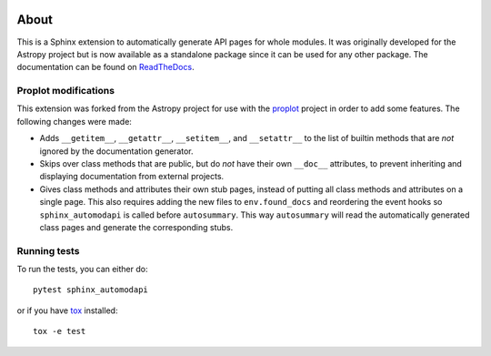 |Azure Status| |Coverage Status| |PyPI|

About
=====

This is a Sphinx extension to automatically generate API pages for whole
modules. It was originally developed for the Astropy project but is now
available as a standalone package since it can be used for any other
package. The documentation can be found on
`ReadTheDocs <http://sphinx-automodapi.readthedocs.io/en/latest/>`_.

Proplot modifications
---------------------
This extension was forked from the Astropy project for use with the `proplot <https://github.com/lukelbd/proplot>`__ project in order to add some features. The following changes were made:

* Adds ``__getitem__``, ``__getattr__``, ``__setitem__``, and ``__setattr__`` to the list of builtin methods that are *not* ignored by the documentation generator.
* Skips over class methods that are public, but do *not* have their own ``__doc__`` attributes, to prevent inheriting and displaying documentation from external projects.
* Gives class methods and attributes their own stub pages, instead of putting all class methods and attributes on a single page. This also requires adding the new files to ``env.found_docs`` and reordering the event hooks so ``sphinx_automodapi`` is called before ``autosummary``. This way ``autosummary`` will read the automatically generated class pages and generate the corresponding stubs.


Running tests
-------------

To run the tests, you can either do::

    pytest sphinx_automodapi

or if you have `tox <https://tox.readthedocs.io/en/latest/>`_ installed::

    tox -e test

.. |Azure Status| image:: https://dev.azure.com/astropy-project/sphinx-automodapi/_apis/build/status/astropy.sphinx-automodapi?branchName=master
   :target: https://dev.azure.com/astropy-project/sphinx-automodapi/_build/latest?definitionId=2&branchName=master
.. |Coverage Status| image:: https://codecov.io/gh/astropy/sphinx-automodapi/branch/master/graph/badge.svg
  :target: https://codecov.io/gh/astropy/sphinx-automodapi
.. |PyPI| image:: https://img.shields.io/pypi/v/sphinx-automodapi.svg
   :target: https://pypi.python.org/pypi/sphinx-automodapi
